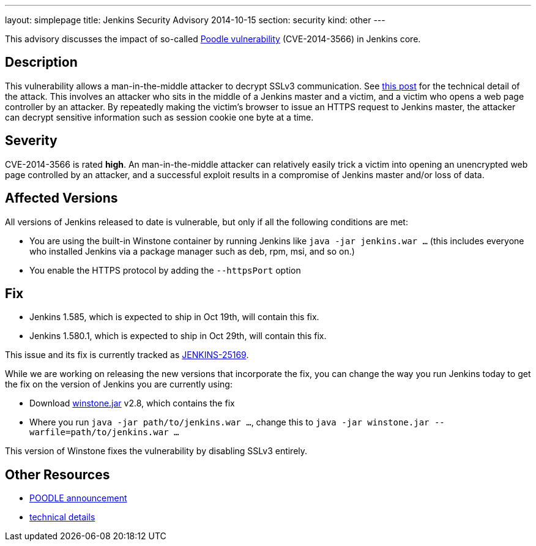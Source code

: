 ---
layout: simplepage
title: Jenkins Security Advisory 2014-10-15
section: security
kind: other
---

This advisory discusses the impact of so-called link:https://poodle.io/[Poodle vulnerability] (CVE-2014-3566) in Jenkins core.

== Description
This vulnerability allows a man-in-the-middle attacker to decrypt SSLv3 communication. See link:https://www.imperialviolet.org/2014/10/14/poodle.html[this post] for the technical detail of the attack. This involves an attacker who sits in the middle of a Jenkins master and a victim, and a victim who opens a web page controller by an attacker. By repeatedly making the victim's browser to issue an HTTPS request to Jenkins master, the attacker can decrypt sensitive information such as session cookie one byte at a time.

== Severity
CVE-2014-3566 is rated *high*. An man-in-the-middle attacker can relatively easily trick a victim into opening an unencrypted web page controlled by an attacker, and a successful exploit results in a compromise of Jenkins master and/or loss of data.

== Affected Versions
All versions of Jenkins released to date is vulnerable, but only if all the following conditions are met:

* You are using the built-in Winstone container by running Jenkins like `java -jar jenkins.war ...` (this includes everyone who installed Jenkins via a package manager such as deb, rpm, msi, and so on.)
* You enable the HTTPS protocol by adding the `--httpsPort` option

== Fix
* Jenkins 1.585, which is expected to ship in Oct 19th, will contain this fix.
* Jenkins 1.580.1, which is expected to ship in  Oct 29th, will contain this fix.

This issue and its fix is currently tracked as link:https://issues.jenkins-ci.org/browse/JENKINS-25169[JENKINS-25169].

While we are working on releasing the new versions that incorporate the fix, you can change the way you run Jenkins today to get the fix on the version of Jenkins you are currently using:

* Download link:http://repo.jenkins-ci.org/public/org/jenkins-ci/winstone/2.8/winstone-2.8.jar[winstone.jar] v2.8, which contains the fix
* Where you run `java -jar path/to/jenkins.war ...`, change this to `java -jar winstone.jar --warfile=path/to/jenkins.war ...`

This version of Winstone fixes the vulnerability by disabling SSLv3 entirely.

== Other Resources
* link:https://poodle.io/[POODLE announcement]
* link:https://www.imperialviolet.org/2014/10/14/poodle.html[technical details]
